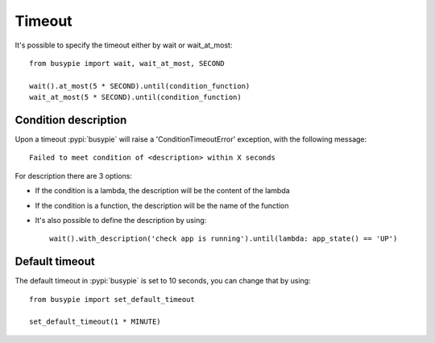 Timeout
=======

It's possible to specify the timeout either by wait or wait_at_most::

    from busypie import wait, wait_at_most, SECOND

    wait().at_most(5 * SECOND).until(condition_function)
    wait_at_most(5 * SECOND).until(condition_function)

Condition description
-------------------
Upon a timeout :pypi:`busypie` will raise a 'ConditionTimeoutError' exception, with the following message::

    Failed to meet condition of <description> within X seconds

For description there are 3 options:

- If the condition is a lambda, the description will be the content of the lambda
- If the condition is a function, the description will be the name of the function
- It's also possible to define the description by using::

    wait().with_description('check app is running').until(lambda: app_state() == 'UP')

Default timeout
---------------
The default timeout in :pypi:`busypie` is set to 10 seconds, you can change that by using::

    from busypie import set_default_timeout

    set_default_timeout(1 * MINUTE)
